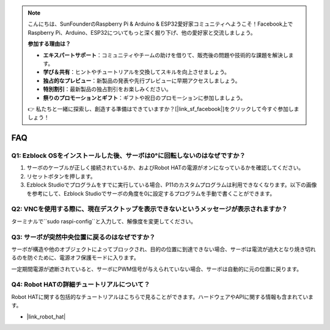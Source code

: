 .. note::

    こんにちは、SunFounderのRaspberry Pi & Arduino & ESP32愛好家コミュニティへようこそ！Facebook上でRaspberry Pi、Arduino、ESP32についてもっと深く掘り下げ、他の愛好家と交流しましょう。

    **参加する理由は？**

    - **エキスパートサポート**：コミュニティやチームの助けを借りて、販売後の問題や技術的な課題を解決します。
    - **学び＆共有**：ヒントやチュートリアルを交換してスキルを向上させましょう。
    - **独占的なプレビュー**：新製品の発表や先行プレビューに早期アクセスしましょう。
    - **特別割引**：最新製品の独占割引をお楽しみください。
    - **祭りのプロモーションとギフト**：ギフトや祝日のプロモーションに参加しましょう。

    👉 私たちと一緒に探索し、創造する準備はできていますか？[|link_sf_facebook|]をクリックして今すぐ参加しましょう！

FAQ
===========================

Q1: Ezblock OSをインストールした後、サーボは0°に回転しないのはなぜですか？
---------------------------------------------------------------------------

1) サーボのケーブルが正しく接続されているか、およびRobot HATの電源がオンになっているかを確認してください。
2) リセットボタンを押します。
3) Ezblock Studioでプログラムをすでに実行している場合、P11のカスタムプログラムは利用できなくなります。以下の画像を参考にして、Ezblock Studioでサーボの角度を0に設定するプログラムを手動で書くことができます。

.. image:: img/faq_servo.png

Q2: VNCを使用する際に、現在デスクトップを表示できないというメッセージが表示されますか？
--------------------------------------------------------------------------------------------

ターミナルで``sudo raspi-config``と入力して、解像度を変更してください。

Q3: サーボが突然中央位置に戻るのはなぜですか？
------------------------------------------------------------------------------------

サーボが構造や他のオブジェクトによってブロックされ、目的の位置に到達できない場合、サーボは電流が過大となり焼き切れるのを防ぐために、電源オフ保護モードに入ります。

一定期間電源が遮断されていると、サーボにPWM信号が与えられていない場合、サーボは自動的に元の位置に戻ります。

Q4: Robot HATの詳細チュートリアルについて？
-----------------------------------------------------

Robot HATに関する包括的なチュートリアルはこちらで見ることができます。ハードウェアやAPIに関する情報も含まれています。

* |link_robot_hat|
